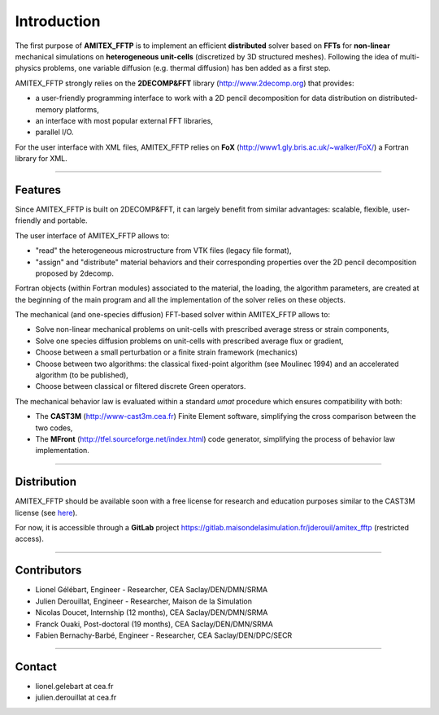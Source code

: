 .. _overview:


Introduction
============


The first purpose of **AMITEX_FFTP** is to implement an efficient **distributed** solver based on **FFTs** for **non-linear** mechanical simulations on **heterogeneous unit-cells** (discretized by 3D structured meshes). Following the idea of multi-physics problems, one variable diffusion (e.g. thermal diffusion) has ben added as a first step.

AMITEX_FFTP strongly relies on the **2DECOMP&FFT** library (http://www.2decomp.org) that provides:

* a user-friendly programming interface to work with a 2D pencil decomposition for data distribution on distributed-memory platforms,
* an interface with most popular external FFT libraries,
* parallel I/O.

For the user interface with XML files, AMITEX_FFTP relies on **FoX** (http://www1.gly.bris.ac.uk/~walker/FoX/) a Fortran library for XML.

----

Features
^^^^^^^^

Since AMITEX_FFTP is built on 2DECOMP&FFT, it can largely benefit from similar advantages: scalable, flexible, user-friendly and portable.

The user interface of AMITEX_FFTP allows to:

* "read" the heterogeneous microstructure from VTK files (legacy file format),
* "assign" and "distribute" material behaviors and their corresponding properties over the 2D pencil decomposition proposed by 2decomp.

Fortran objects (within Fortran modules) associated to the material, the loading, the algorithm parameters, are created at the beginning of the main program and all the implementation of the solver relies on these objects.

The mechanical (and one-species diffusion) FFT-based solver within AMITEX_FFTP allows to:

* Solve non-linear mechanical problems on unit-cells with prescribed average stress or strain components,
* Solve one species diffusion problems on unit-cells with prescribed average flux or gradient,
* Choose between a small perturbation or a finite strain framework (mechanics)
* Choose between two algorithms: the classical fixed-point algorithm (see Moulinec 1994) and an accelerated algorithm (to be published),
* Choose between classical or filtered discrete Green operators.

The mechanical behavior law is evaluated within a standard *umat* procedure which ensures compatibility with both:

* The **CAST3M** (http://www-cast3m.cea.fr) Finite Element software, simplifying the cross comparison between the two codes,
* The **MFront** (http://tfel.sourceforge.net/index.html) code generator, simplifying the process of behavior law implementation.


----

Distribution
^^^^^^^^^^^^

AMITEX_FFTP should be available soon with a free license for research and education purposes similar to the CAST3M license (see `here <http://www-cast3m.cea.fr/CT_INTERNET_Cast3M_recherche_FR_ANG_2011_version_23032011_SP.pdf>`_).

For now, it is accessible through a **GitLab** project https://gitlab.maisondelasimulation.fr/jderouil/amitex_fftp (restricted access).

----

Contributors
^^^^^^^^^^^^

.. todo : voir les accents en html

* Lionel Gélébart, Engineer - Researcher, CEA Saclay/DEN/DMN/SRMA
* Julien Derouillat, Engineer - Researcher, Maison de la Simulation
* Nicolas Doucet, Internship (12 months), CEA Saclay/DEN/DMN/SRMA
* Franck Ouaki, Post-doctoral (19 months), CEA Saclay/DEN/DMN/SRMA
* Fabien Bernachy-Barbé, Engineer - Researcher, CEA Saclay/DEN/DPC/SECR

----

Contact
^^^^^^^

* lionel.gelebart at cea.fr	
* julien.derouillat at cea.fr


